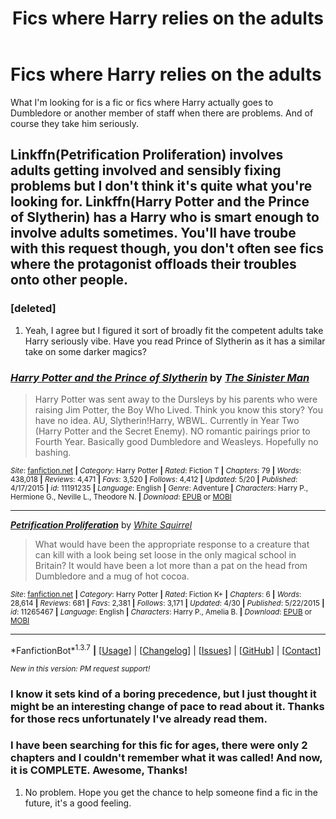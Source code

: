 #+TITLE: Fics where Harry relies on the adults

* Fics where Harry relies on the adults
:PROPERTIES:
:Author: Pete91888
:Score: 3
:DateUnix: 1464463456.0
:DateShort: 2016-May-28
:FlairText: Request
:END:
What I'm looking for is a fic or fics where Harry actually goes to Dumbledore or another member of staff when there are problems. And of course they take him seriously.


** Linkffn(Petrification Proliferation) involves adults getting involved and sensibly fixing problems but I don't think it's quite what you're looking for. Linkffn(Harry Potter and the Prince of Slytherin) has a Harry who is smart enough to involve adults sometimes. You'll have troube with this request though, you don't often see fics where the protagonist offloads their troubles onto other people.
:PROPERTIES:
:Author: Ch1pp
:Score: 3
:DateUnix: 1464476598.0
:DateShort: 2016-May-29
:END:

*** [deleted]
:PROPERTIES:
:Score: 3
:DateUnix: 1464506088.0
:DateShort: 2016-May-29
:END:

**** Yeah, I agree but I figured it sort of broadly fit the competent adults take Harry seriously vibe. Have you read Prince of Slytherin as it has a similar take on some darker magics?
:PROPERTIES:
:Author: Ch1pp
:Score: 1
:DateUnix: 1464565431.0
:DateShort: 2016-May-30
:END:


*** [[http://www.fanfiction.net/s/11191235/1/][*/Harry Potter and the Prince of Slytherin/*]] by [[https://www.fanfiction.net/u/4788805/The-Sinister-Man][/The Sinister Man/]]

#+begin_quote
  Harry Potter was sent away to the Dursleys by his parents who were raising Jim Potter, the Boy Who Lived. Think you know this story? You have no idea. AU, Slytherin!Harry, WBWL. Currently in Year Two (Harry Potter and the Secret Enemy). NO romantic pairings prior to Fourth Year. Basically good Dumbledore and Weasleys. Hopefully no bashing.
#+end_quote

^{/Site/: [[http://www.fanfiction.net/][fanfiction.net]] *|* /Category/: Harry Potter *|* /Rated/: Fiction T *|* /Chapters/: 79 *|* /Words/: 438,018 *|* /Reviews/: 4,471 *|* /Favs/: 3,520 *|* /Follows/: 4,412 *|* /Updated/: 5/20 *|* /Published/: 4/17/2015 *|* /id/: 11191235 *|* /Language/: English *|* /Genre/: Adventure *|* /Characters/: Harry P., Hermione G., Neville L., Theodore N. *|* /Download/: [[http://www.p0ody-files.com/ff_to_ebook/ffn-bot/index.php?id=11191235&source=ff&filetype=epub][EPUB]] or [[http://www.p0ody-files.com/ff_to_ebook/ffn-bot/index.php?id=11191235&source=ff&filetype=mobi][MOBI]]}

--------------

[[http://www.fanfiction.net/s/11265467/1/][*/Petrification Proliferation/*]] by [[https://www.fanfiction.net/u/5339762/White-Squirrel][/White Squirrel/]]

#+begin_quote
  What would have been the appropriate response to a creature that can kill with a look being set loose in the only magical school in Britain? It would have been a lot more than a pat on the head from Dumbledore and a mug of hot cocoa.
#+end_quote

^{/Site/: [[http://www.fanfiction.net/][fanfiction.net]] *|* /Category/: Harry Potter *|* /Rated/: Fiction K+ *|* /Chapters/: 6 *|* /Words/: 28,614 *|* /Reviews/: 681 *|* /Favs/: 2,381 *|* /Follows/: 3,171 *|* /Updated/: 4/30 *|* /Published/: 5/22/2015 *|* /id/: 11265467 *|* /Language/: English *|* /Characters/: Harry P., Amelia B. *|* /Download/: [[http://www.p0ody-files.com/ff_to_ebook/ffn-bot/index.php?id=11265467&source=ff&filetype=epub][EPUB]] or [[http://www.p0ody-files.com/ff_to_ebook/ffn-bot/index.php?id=11265467&source=ff&filetype=mobi][MOBI]]}

--------------

*FanfictionBot*^{1.3.7} *|* [[[https://github.com/tusing/reddit-ffn-bot/wiki/Usage][Usage]]] | [[[https://github.com/tusing/reddit-ffn-bot/wiki/Changelog][Changelog]]] | [[[https://github.com/tusing/reddit-ffn-bot/issues/][Issues]]] | [[[https://github.com/tusing/reddit-ffn-bot/][GitHub]]] | [[[https://www.reddit.com/message/compose?to=tusing][Contact]]]

^{/New in this version: PM request support!/}
:PROPERTIES:
:Author: FanfictionBot
:Score: 1
:DateUnix: 1464476667.0
:DateShort: 2016-May-29
:END:


*** I know it sets kind of a boring precedence, but I just thought it might be an interesting change of pace to read about it. Thanks for those recs unfortunately I've already read them.
:PROPERTIES:
:Author: Pete91888
:Score: 1
:DateUnix: 1464479269.0
:DateShort: 2016-May-29
:END:


*** I have been searching for this fic for ages, there were only 2 chapters and I couldn't remember what it was called! And now, it is COMPLETE. Awesome, Thanks!
:PROPERTIES:
:Author: Mrs_Black_21
:Score: 1
:DateUnix: 1464649661.0
:DateShort: 2016-May-31
:END:

**** No problem. Hope you get the chance to help someone find a fic in the future, it's a good feeling.
:PROPERTIES:
:Author: Ch1pp
:Score: 1
:DateUnix: 1464652377.0
:DateShort: 2016-May-31
:END:
